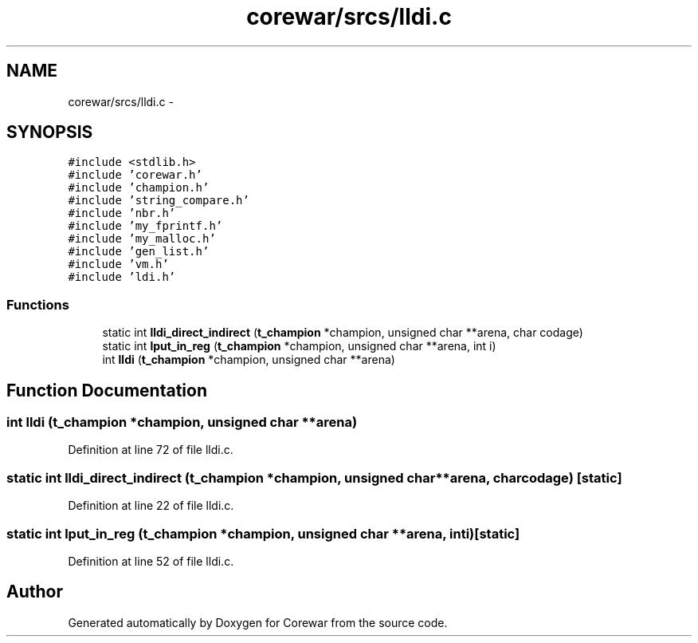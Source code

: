.TH "corewar/srcs/lldi.c" 3 "Sun Apr 12 2015" "Version 1.0" "Corewar" \" -*- nroff -*-
.ad l
.nh
.SH NAME
corewar/srcs/lldi.c \- 
.SH SYNOPSIS
.br
.PP
\fC#include <stdlib\&.h>\fP
.br
\fC#include 'corewar\&.h'\fP
.br
\fC#include 'champion\&.h'\fP
.br
\fC#include 'string_compare\&.h'\fP
.br
\fC#include 'nbr\&.h'\fP
.br
\fC#include 'my_fprintf\&.h'\fP
.br
\fC#include 'my_malloc\&.h'\fP
.br
\fC#include 'gen_list\&.h'\fP
.br
\fC#include 'vm\&.h'\fP
.br
\fC#include 'ldi\&.h'\fP
.br

.SS "Functions"

.in +1c
.ti -1c
.RI "static int \fBlldi_direct_indirect\fP (\fBt_champion\fP *champion, unsigned char **arena, char codage)"
.br
.ti -1c
.RI "static int \fBlput_in_reg\fP (\fBt_champion\fP *champion, unsigned char **arena, int i)"
.br
.ti -1c
.RI "int \fBlldi\fP (\fBt_champion\fP *champion, unsigned char **arena)"
.br
.in -1c
.SH "Function Documentation"
.PP 
.SS "int lldi (\fBt_champion\fP *champion, unsigned char **arena)"

.PP
Definition at line 72 of file lldi\&.c\&.
.SS "static int lldi_direct_indirect (\fBt_champion\fP *champion, unsigned char **arena, charcodage)\fC [static]\fP"

.PP
Definition at line 22 of file lldi\&.c\&.
.SS "static int lput_in_reg (\fBt_champion\fP *champion, unsigned char **arena, inti)\fC [static]\fP"

.PP
Definition at line 52 of file lldi\&.c\&.
.SH "Author"
.PP 
Generated automatically by Doxygen for Corewar from the source code\&.
